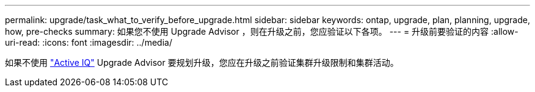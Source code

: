 ---
permalink: upgrade/task_what_to_verify_before_upgrade.html 
sidebar: sidebar 
keywords: ontap, upgrade, plan, planning, upgrade, how, pre-checks 
summary: 如果您不使用 Upgrade Advisor ，则在升级之前，您应验证以下各项。 
---
= 升级前要验证的内容
:allow-uri-read: 
:icons: font
:imagesdir: ../media/


[role="lead"]
如果不使用 link:https://aiq.netapp.com/["Active IQ"^] Upgrade Advisor 要规划升级，您应在升级之前验证集群升级限制和集群活动。
